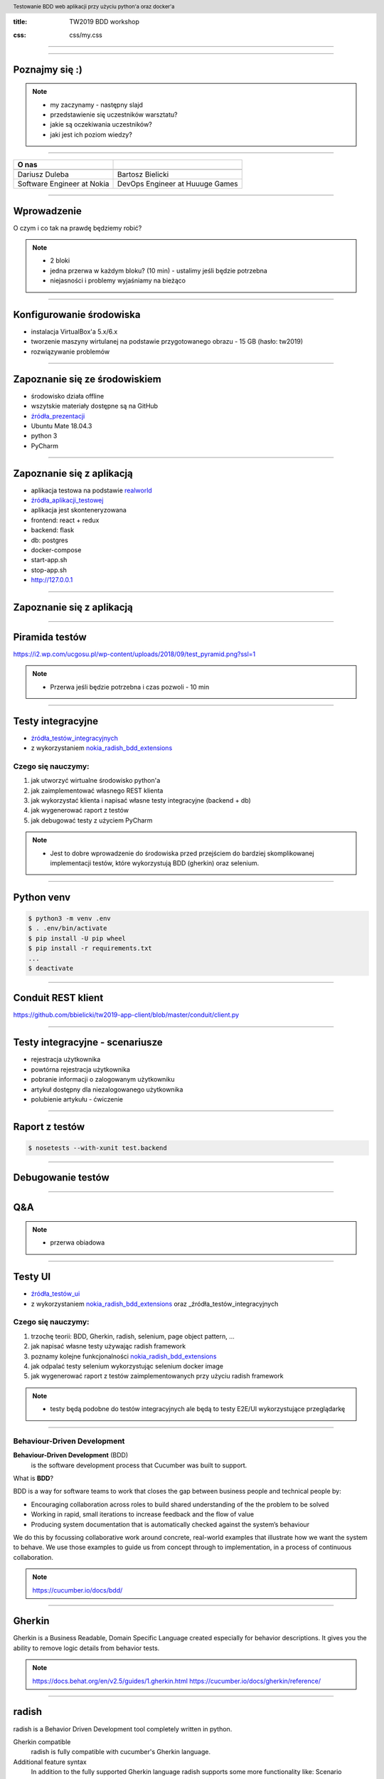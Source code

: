 :title: TW2019 BDD workshop

.. :skip-help: true

:css: css/my.css

.. header::
    Testowanie BDD web aplikacji przy użyciu python'a oraz docker'a

.. footer::
    Dariusz Duleba & Bartosz Bielicki, TestWarez 2019

----

.. image:: img/start.png

----

Poznajmy się :)
---------------

.. note::
    * my zaczynamy - następny slajd
    * przedstawienie się uczestników warsztatu?
    * jakie są oczekiwania uczestników?
    * jaki jest ich poziom wiedzy?

----

================================== ============
O nas
================================== ============
.. image:: img/Dariusz-Duleba.jpg  .. image:: img/Bartosz-Bielicki.jpg
Dariusz Duleba                     Bartosz Bielicki
Software Engineer at Nokia         DevOps Engineer at Huuuge Games
================================== ============

----

Wprowadzenie
------------
O czym i co tak na prawdę będziemy robić?

.. note::
    * 2 bloki
    * jedna przerwa w każdym bloku? (10 min) - ustalimy jeśli będzie potrzebna
    * niejasności i problemy wyjaśniamy na bieżąco

----

Konfigurowanie środowiska
-------------------------
* instalacja VirtualBox'a 5.x/6.x
* tworzenie maszyny wirtulanej na podstawie przygotowanego obrazu - 15 GB (hasło: tw2019)
* rozwiązywanie problemów

----

Zapoznanie się ze środowiskiem
------------------------------
* środowisko działa offline
* wszytskie materiały dostępne są na GitHub
* źródła_prezentacji_
* Ubuntu Mate 18.04.3
* python 3
* PyCharm

----

Zapoznanie się z aplikacją
--------------------------
* aplikacja testowa na podstawie realworld_
* źródła_aplikacji_testowej_
* aplikacja jest skonteneryzowana
* frontend: react + redux
* backend: flask
* db: postgres
* docker-compose
* start-app.sh
* stop-app.sh
* http://127.0.0.1

----

Zapoznanie się z aplikacją
--------------------------
.. image:: img/conduit.png

----

Piramida testów
---------------
.. image:: img/test_pyramid.png
    :width: 600

https://i2.wp.com/ucgosu.pl/wp-content/uploads/2018/09/test_pyramid.png?ssl=1

.. note::
    * Przerwa jeśli będzie potrzebna i czas pozwoli - 10 min

----

Testy integracyjne
------------------
* źródła_testów_integracyjnych_
* z wykorzystaniem nokia_radish_bdd_extensions_

Czego się nauczymy:
===================
#. jak utworzyć wirtualne środowisko python'a
#. jak zaimplementować własnego REST klienta
#. jak wykorzystać klienta i napisać własne testy integracyjne (backend + db)
#. jak wygenerować raport z testów
#. jak debugować testy z użyciem PyCharm

.. note::
    * Jest to dobre wprowadzenie do środowiska przed przejściem do bardziej skomplikowanej implementacji testów, które wykorzystują BDD (gherkin) oraz selenium.

----

Python venv
-----------
.. code-block:: Bash

    $ python3 -m venv .env
    $ . .env/bin/activate
    $ pip install -U pip wheel
    $ pip install -r requirements.txt
    ...
    $ deactivate

----

Conduit REST klient
-------------------
https://github.com/bbielicki/tw2019-app-client/blob/master/conduit/client.py

----

Testy integracyjne - scenariusze
--------------------------------
* rejestracja użytkownika
* powtórna rejestracja użytkownika
* pobranie informacji o zalogowanym użytkowniku
* artykuł dostępny dla niezalogowanego użytkownika
* polubienie artykułu - ćwiczenie

----

Raport z testów
---------------
.. code-block:: Bash

    $ nosetests --with-xunit test.backend

----

Debugowanie testów
------------------

----

Q&A
---
.. note::
    * przerwa obiadowa

----

Testy UI
---------
* źródła_testów_ui_
* z wykorzystaniem nokia_radish_bdd_extensions_ oraz _źródła_testów_integracyjnych

Czego się nauczymy:
===================
#. trzochę teorii: BDD, Gherkin, radish, selenium, page object pattern, ...
#. jak napisać własne testy używając radish framework
#. poznamy kolejne funkcjonalności nokia_radish_bdd_extensions_
#. jak odpalać testy selenium wykorzystując selenium docker image
#. jak wygenerować raport z testów zaimplementowanych przy użyciu radish framework

.. note::
    * testy będą podobne do testów integracyjnych ale będą to testy E2E/UI wykorzystujące przeglądarkę

----

Behaviour-Driven Development
============================
**Behaviour-Driven Development** (BDD)
    is the software development process that Cucumber was built to support.

What is **BDD**?

BDD is a way for software teams to work that closes the gap between business people and technical people by:

* Encouraging collaboration across roles to build shared understanding of the the problem to be solved
* Working in rapid, small iterations to increase feedback and the flow of value
* Producing system documentation that is automatically checked against the system’s behaviour

We do this by focussing collaborative work around concrete, real-world examples that illustrate how we want the system to behave. We use those examples to guide us from concept through to implementation, in a process of continuous collaboration.

.. note::
    https://cucumber.io/docs/bdd/

----

Gherkin
-------
Gherkin is a Business Readable, Domain Specific Language created especially for behavior descriptions. It gives you the ability to remove logic details from behavior tests.

.. note::
    https://docs.behat.org/en/v2.5/guides/1.gherkin.html
    https://cucumber.io/docs/gherkin/reference/

----

radish
------

radish is a Behavior Driven Development tool completely written in python.

Gherkin compatible
    radish is fully compatible with cucumber's Gherkin language.

Additional feature syntax
    In addition to the fully supported Gherkin language radish supports some more functionality like: Scenario Preconditions, Scenario Loops, Variables and Expressions.

Pythonic
    radish tries to provide the most awesome pythonic experiences when implementing your steps and hooks. Your test code should be as great as your project's code.

.. note::
    http://radish-bdd.io/
    https://radish.readthedocs.io/en/stable/tutorial.html

----

Front End testing
=================

selenium
--------

Selenium automates browsers. That's it! What you do with that power is entirely up to you. Primarily, it is for automating web applications for testing purposes, but is certainly not limited to just that. Boring web-based administration tasks can (and should!) be automated as well.

Selenium has the support of some of the largest browser vendors who have taken (or are taking) steps to make Selenium a native part of their browser. It is also the core technology in countless other browser automation tools, APIs and frameworks.

.. note::
    https://www.seleniumhq.org
    https://selenium-python.readthedocs.io/

----

selenium docker* polubienie artykułu

---------------

.. code::

    $ docker run -d -p 4444:4444 -v /dev/shm:/dev/shm selenium/standalone-chrome:3.141.59-vanadium
    $ docker run --network host --name selenium --restart unless-stopped -d -p 4444:4444 -v /dev/shm:/dev/shm selenium/standalone-chrome:latest

.. note::
    https://github.com/SeleniumHQ/docker-selenium

----E2E

testcontainers-python
---------------------

python-testcontainers provides capabilities to spin up a docker containers for test purposes would that be a database, Selenium web browser or any other cotainer.

.. note::
    https://github.com/testcontainers/testcontainers-python

----

Other selenium docker compilations
----------------------------------

* selenoid
* zalenium


.. note::
    https://github.com/aerokube/selenoid
    https://opensource.zalando.com/zalenium/

----

* logs attaching
    * in case of error handling
        * attach page source
        * attach page screenshot
        * attach page console logs
    * additional logging

-----

Page object pattern
-------------------

Page Objects are a testing pattern for websites. Page Objects model a page on your site to provide accessors and methods for interacting with this page, both to reduce boilerplate and provide a single place for element locators.

.. note::
    https://github.com/eeaston/page-objects
    https://pypi.org/project/page-objects/

----

Testy UI - scenariusze
----------------------
* rejestracja użytkownika
* rejestracja użytkownika ze znakami specjalnymi
* logowanie użytkownika
* błędne logowanie użytkownika
* tworzenie artykułu
* artykuł dostępny dla niezalogowanego użytkownika - ćwiczenie

----

Q&A
---


.. _źródła_prezentacji: https://github.com/bbielicki/tw2019-workshop
.. _realworld: https://github.com/gothinkster/realworld
.. _źródła_aplikacji_testowej: https://github.com/bbielicki/tw2019-app
.. _źródła_testów_integracyjnych: https://github.com/bbielicki/tw2019-app-client
.. _nokia_radish_bdd_extensions: https://github.com/nokia/radish-bdd-extensions
.. _źródła_testów_ui: https://github.com/dduleba/tw2019-ui-tests

